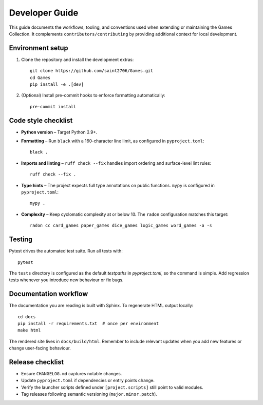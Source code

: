 Developer Guide
===============

This guide documents the workflows, tooling, and conventions used when extending
or maintaining the Games Collection. It complements ``contributors/contributing`` by
providing additional context for local development.

Environment setup
-----------------

1. Clone the repository and install the development extras::

       git clone https://github.com/saint2706/Games.git
       cd Games
       pip install -e .[dev]

2. (Optional) Install pre-commit hooks to enforce formatting automatically::

       pre-commit install

Code style checklist
--------------------

* **Python version** – Target Python 3.9+.
* **Formatting** – Run ``black`` with a 160-character line limit, as configured in ``pyproject.toml``::

       black .

* **Imports and linting** – ``ruff check --fix`` handles import ordering and
  surface-level lint rules::

       ruff check --fix .

* **Type hints** – The project expects full type annotations on public
  functions. ``mypy`` is configured in ``pyproject.toml``::

       mypy .

* **Complexity** – Keep cyclomatic complexity at or below 10. The ``radon``
  configuration matches this target::

       radon cc card_games paper_games dice_games logic_games word_games -a -s

Testing
-------

Pytest drives the automated test suite. Run all tests with::

    pytest

The ``tests`` directory is configured as the default `testpaths` in `pyproject.toml`, so the command is simple. Add regression tests whenever you introduce new behaviour or fix
bugs.

Documentation workflow
----------------------

The documentation you are reading is built with Sphinx. To regenerate HTML
output locally::

    cd docs
    pip install -r requirements.txt  # once per environment
    make html

The rendered site lives in ``docs/build/html``. Remember to include relevant
updates when you add new features or change user-facing behaviour.

Release checklist
-----------------

* Ensure ``CHANGELOG.md`` captures notable changes.
* Update ``pyproject.toml`` if dependencies or entry points change.
* Verify the launcher scripts defined under ``[project.scripts]`` still point to
  valid modules.
* Tag releases following semantic versioning (``major.minor.patch``).